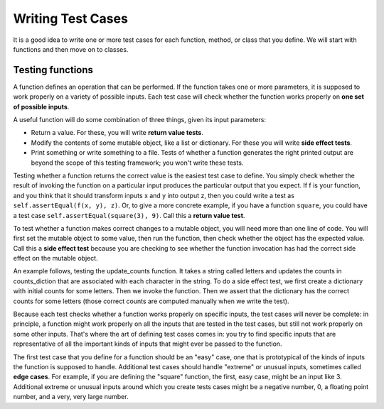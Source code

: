 ..  Copyright (C)  Brad Miller, David Ranum, Jeffrey Elkner, Peter Wentworth, Allen B. Downey, Chris
    Meyers, and Dario Mitchell.  Permission is granted to copy, distribute
    and/or modify this document under the terms of the GNU Free Documentation
    License, Version 1.3 or any later version published by the Free Software
    Foundation; with Invariant Sections being Forward, Prefaces, and
    Contributor List, no Front-Cover Texts, and no Back-Cover Texts.  A copy of
    the license is included in the section entitled "GNU Free Documentation
    License".

Writing Test Cases
==================

It is a good idea to write one or more test cases for each function, method, or class that you define. We will start with functions and then move on to classes.


Testing functions
-----------------

A function defines an operation that can be performed. If the function takes one or more parameters, it is supposed to work properly on a variety of possible inputs. Each test case will check whether the function works properly on **one set of possible inputs**. 

A useful function will do some combination of three things, given its input parameters:

* Return a value. For these, you will write **return value tests**.
* Modify the contents of some mutable object, like a list or dictionary. For these you will write **side effect tests**.
* Print something or write something to a file. Tests of whether a function generates the right printed output are beyond the scope of this testing framework; you won't write these tests.

Testing whether a function returns the correct value is the easiest test case to define. You simply check whether the result of invoking the function on a particular input produces the particular output that you expect. If f is your function, and you think that it should transform inputs x and y into output z, then you could write a test as ``self.assertEqual(f(x, y), z)``. Or, to give a more concrete example, if you have a function ``square``, you could have a test case ``self.assertEqual(square(3), 9)``. Call this a **return value test**.

To test whether a function makes correct changes to a mutable object, you will need more than one line of code. You will first set the mutable object to some value, then run the function, then check whether the object has the expected value. Call this a **side effect test** because you are checking to see whether the function invocation has had the correct side effect on the mutable object.

An example follows, testing the update_counts function. It takes a string called letters and updates the counts in counts_diction that are associated with each character in the string. To do a side effect test, we first create a dictionary with initial counts for some letters. Then we invoke the function. Then we assert that the dictionary has the correct counts for some letters (those correct counts are computed manually when we write the test).

.. activecode:: simple_test_3

    def square(x):
        return x*x

    def update_counts(letters, counts_dict):
        for c in letters:
            if c in counts_dict:
                counts_dict[c] = counts_dict[c] + 1
            else:
                counts_dict[c] = 1

    from unittest.gui import TestCaseGui

    class myTests(TestCaseGui):

        def test_return_value(self):
            self.assertEqual(square(3), 9)

        def test_side_effect(self):
            counts_dict = {'a': 3, 'b': 2}
            update_counts("aaab", counts_dict)
            # 3 more occurrences of a, so 6 in all
            self.assertEqual(counts_dict['a'], 6)
            # 1 more occurrence of b, so 3 in all
            self.assertEqual(counts_dict['b'], 3)

    myTests().main()

.. sourcecode:: python



Because each test checks whether a function works properly on specific inputs, the test cases will never be complete: in principle, a function might work properly on all the inputs that are tested in the test cases, but still not work properly on some other inputs. That's where the art of defining test cases comes in: you try to find specific inputs that are representative of all the important kinds of inputs that might ever be passed to the function.

The first test case that you define for a function should be an "easy" case, one that is prototypical of the kinds of inputs the function is supposed to handle. Additional test cases should handle "extreme" or unusual inputs, sometimes called **edge cases**. For example, if you are defining the "square" function, the first, easy case, might be an input like 3. Additional extreme or unusual inputs around which you create tests cases might be a negative number, 0, a floating point number, and a very, very large number.  

